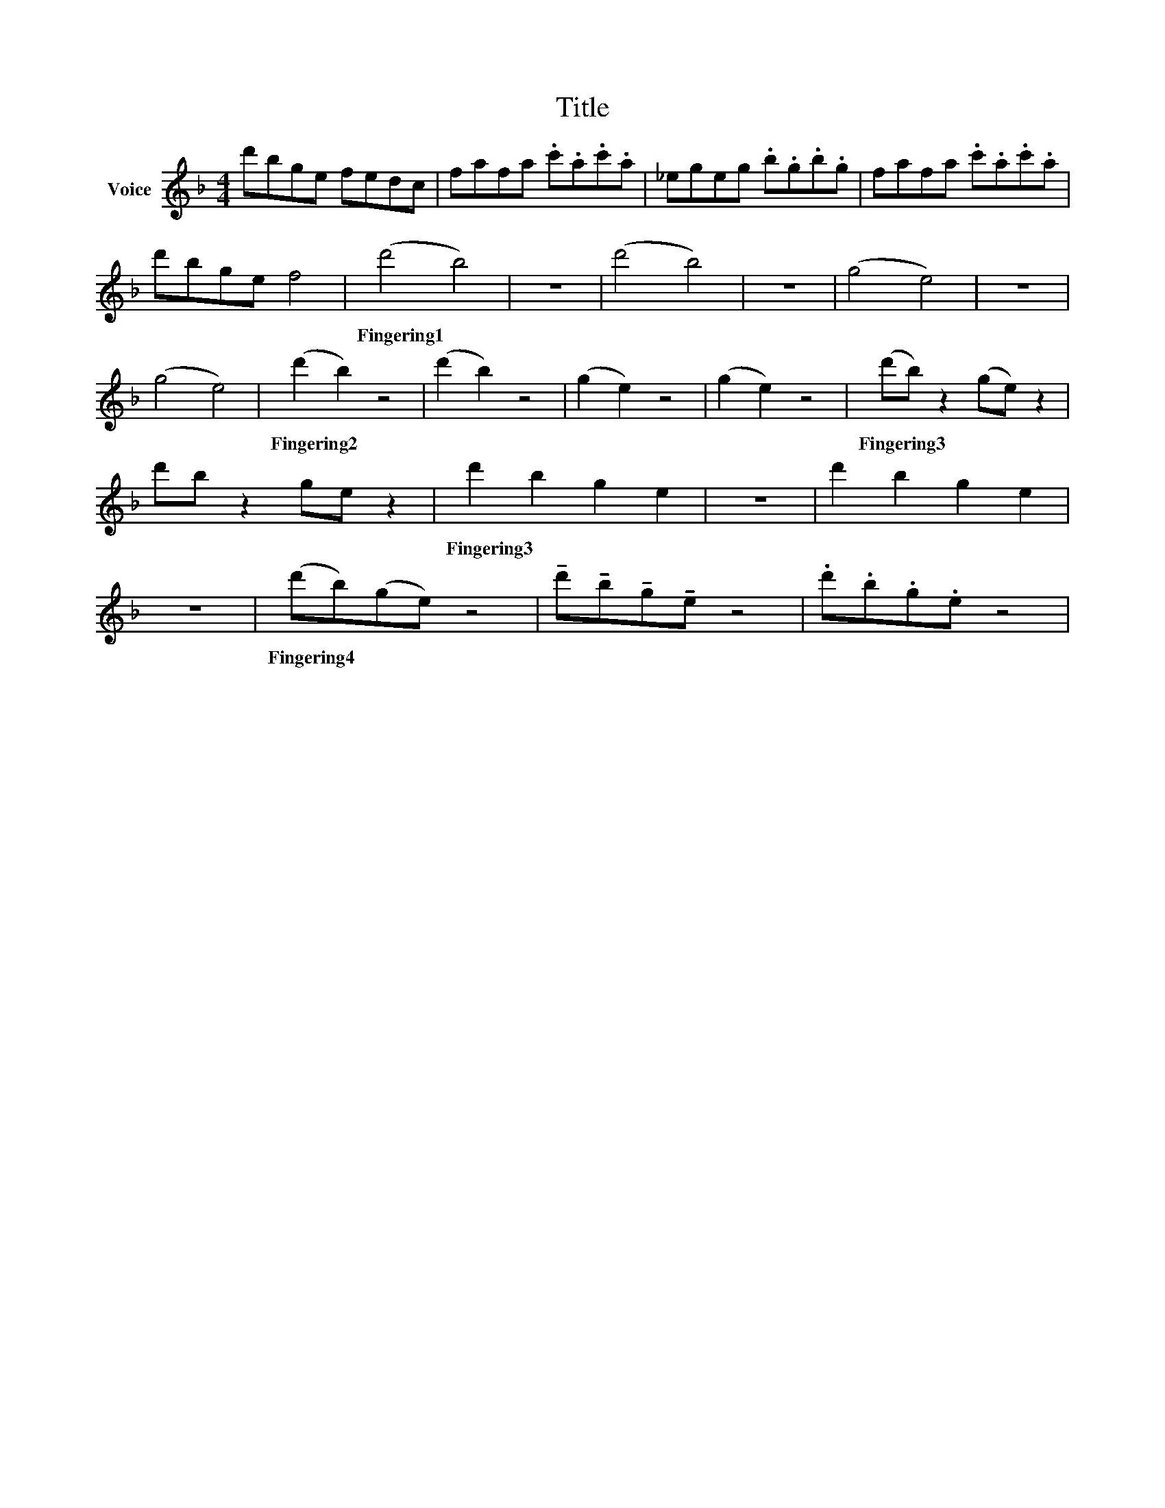 X:1
T:Title
L:1/8
M:4/4
I:linebreak $
K:F
V:1 treble nm="Voice"
V:1
 d'bge fedc | fafa .c'.a.c'.a | _egeg .b.g.b.g | fafa .c'.a.c'.a | d'bge f4 | %5
w: |||||
 (d'4 b4) | z8 | (d'4 b4) | z8 | (g4 e4) | z8 | (g4 e4) | (d'2 b2) z4 | %13
w: Fingering1 *|||||||Fingering2 *|
 (d'2 b2) z4 | (g2 e2) z4 | (g2 e2) z4 | (d'b) z2 (ge) z2 | d'b z2 ge z2 | %18
w: |||Fingering3 * * *||
 d'2 b2 g2 e2 | z8 | d'2 b2 g2 e2 | z8 | (d'b)(ge) z4 | %23
w: Fingering3 * * *||||Fingering4 * * *|
 !tenuto!d'!tenuto!b!tenuto!g!tenuto!e z4 | .d'.b.g.e z4 | %25
w: ||
